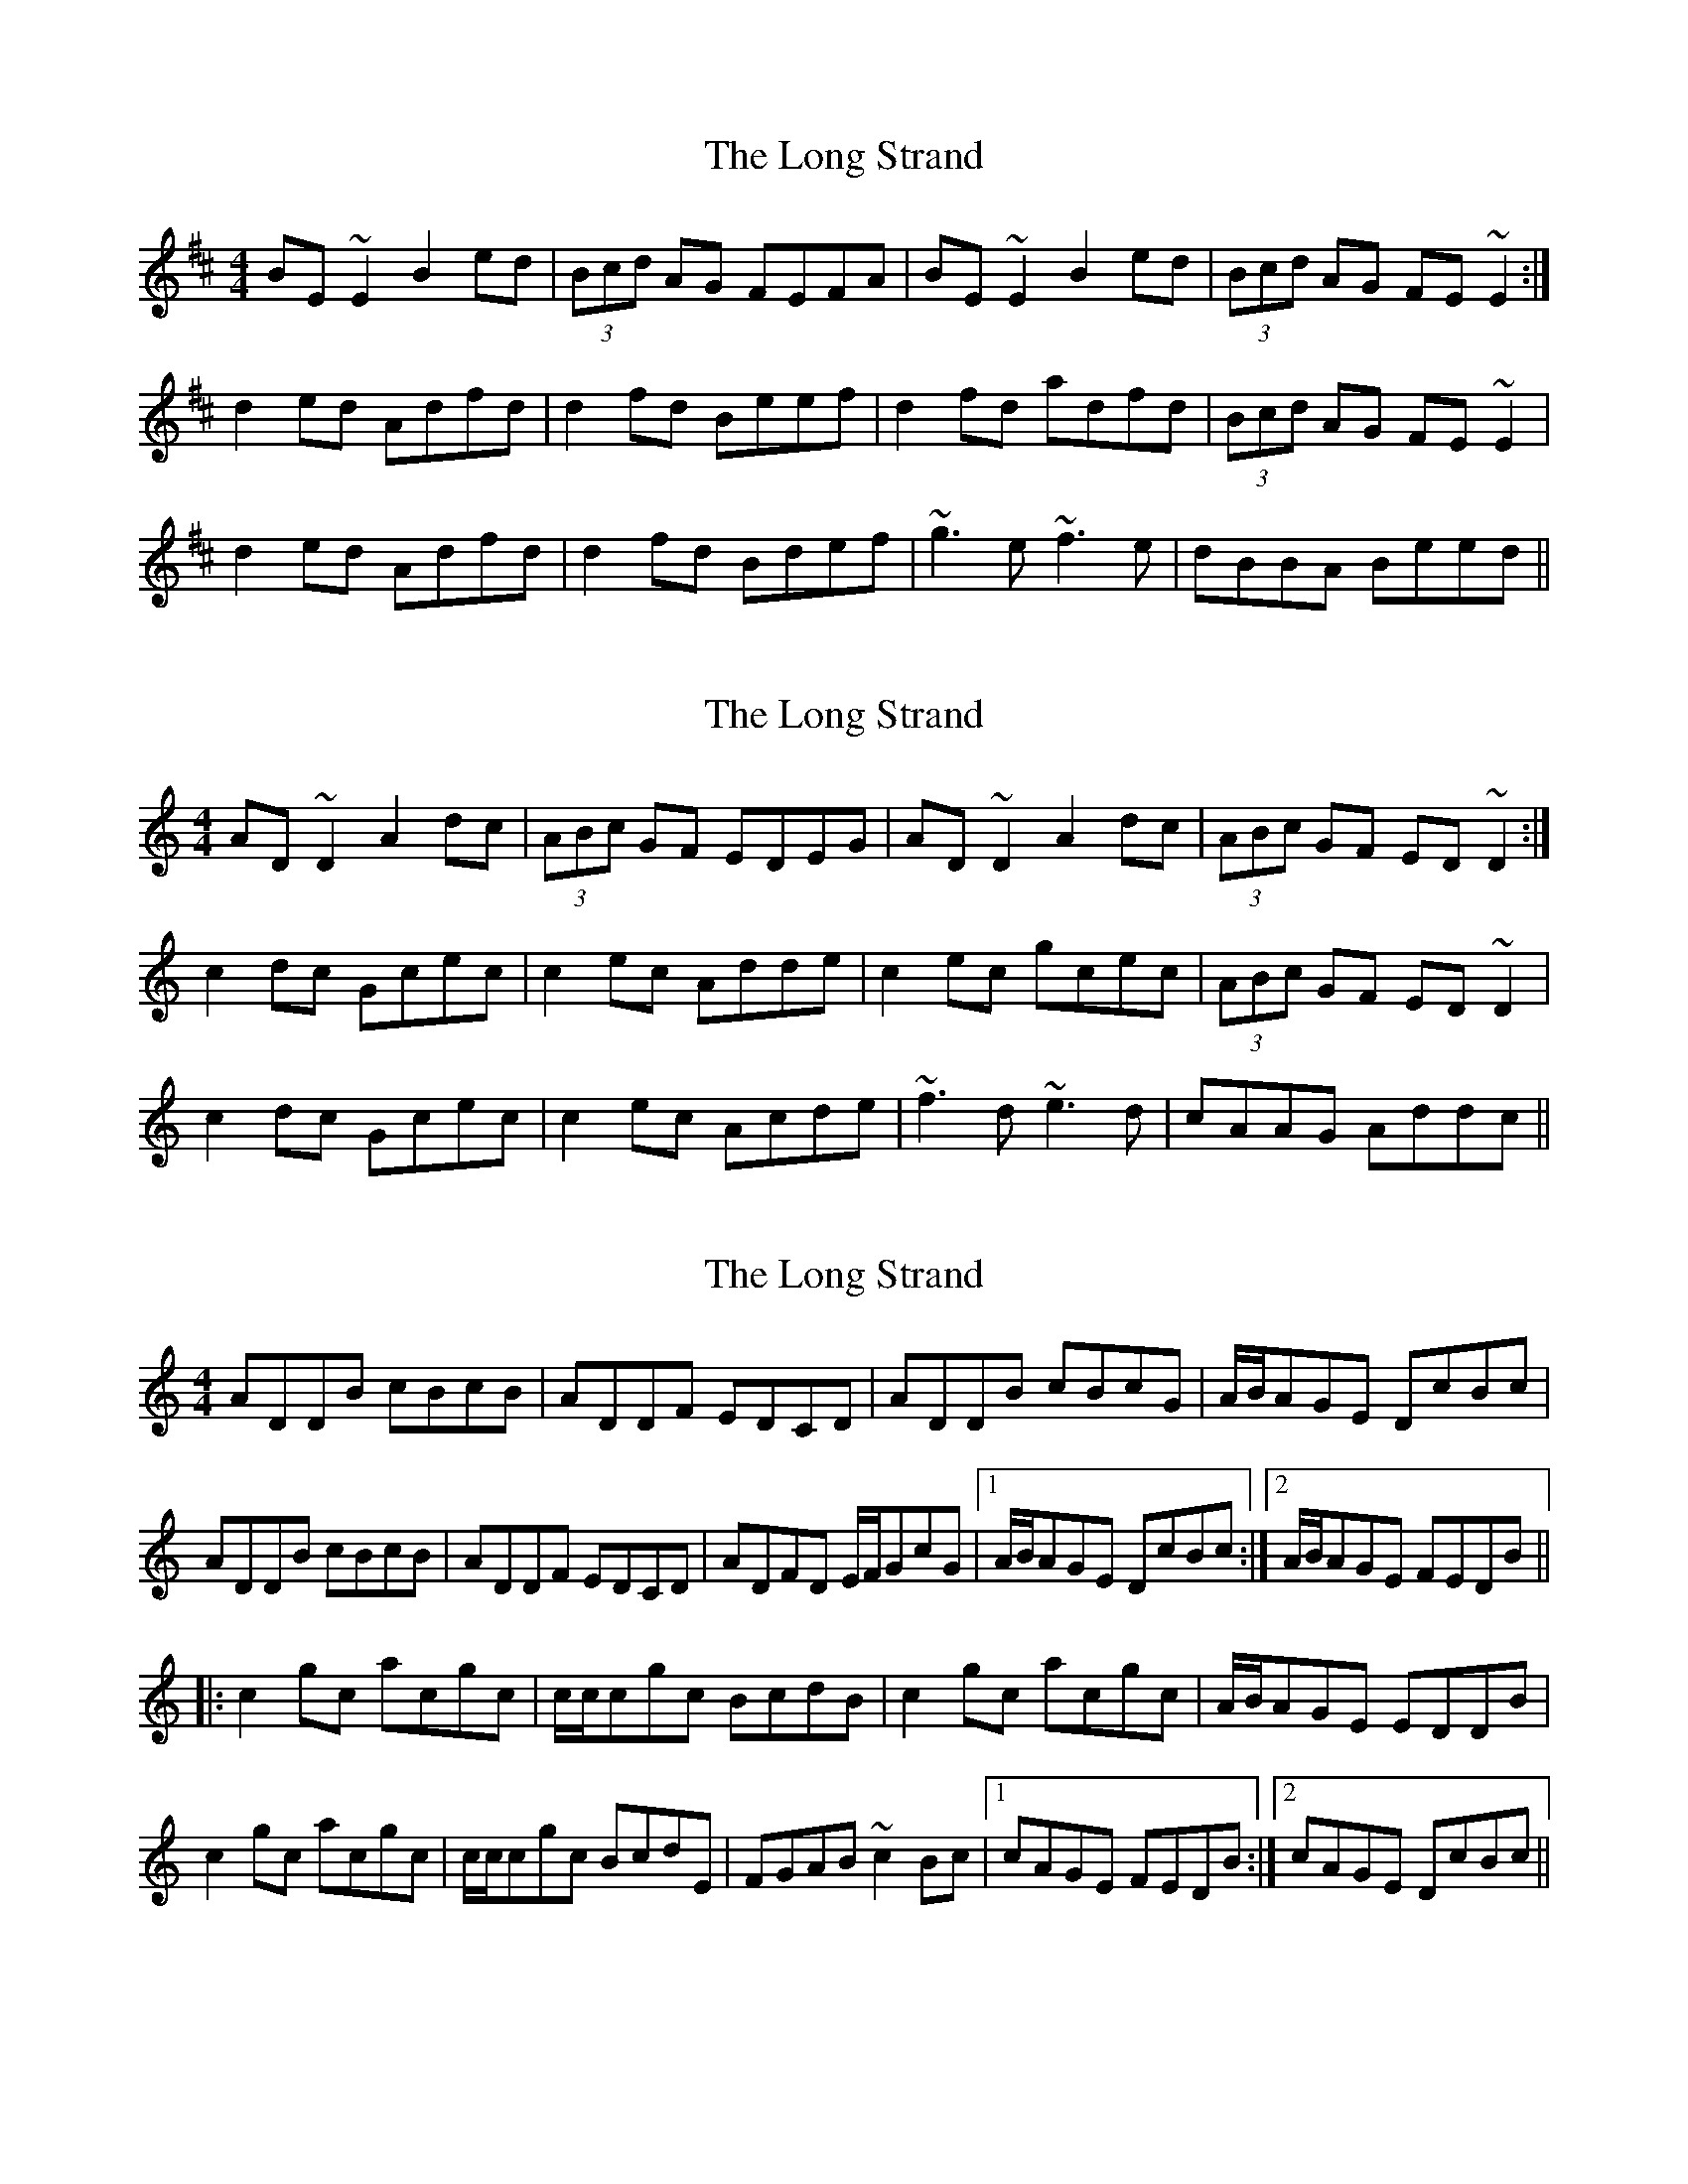 X: 1
T: Long Strand, The
Z: swisspiper
S: https://thesession.org/tunes/3169#setting3169
R: reel
M: 4/4
L: 1/8
K: Edor
BE~E2 B2ed|(3Bcd AG FEFA|BE~E2 B2ed|(3Bcd AG FE~E2:|
d2ed Adfd|d2fd Beef|d2fd adfd|(3Bcd AG FE~E2|
d2ed Adfd|d2fd Bdef|~g3e ~f3e|dBBA Beed||
X: 2
T: Long Strand, The
Z: Dr. Dow
S: https://thesession.org/tunes/3169#setting16265
R: reel
M: 4/4
L: 1/8
K: Ddor
AD~D2 A2dc|(3ABc GF EDEG|AD~D2 A2dc|(3ABc GF ED~D2:|
c2dc Gcec|c2ec Adde|c2ec gcec|(3ABc GF ED~D2|
c2dc Gcec|c2ec Acde|~f3d ~e3d|cAAG Addc||
X: 3
T: Long Strand, The
Z: Dr. Dow
S: https://thesession.org/tunes/3169#setting16266
R: reel
M: 4/4
L: 1/8
K: Ddor
ADDB cBcB|ADDF EDCD|ADDB cBcG|A/B/AGE DcBc|ADDB cBcB|ADDF EDCD|ADFD E/F/GcG|1 A/B/AGE DcBc:|2 A/B/AGE FEDB|||:c2gc acgc|c/c/cgc BcdB|c2gc acgc|A/B/AGE EDDB|c2gc acgc|c/c/cgc BcdE|FGAB ~c2Bc|1 cAGE FEDB:|2 cAGE DcBc||
